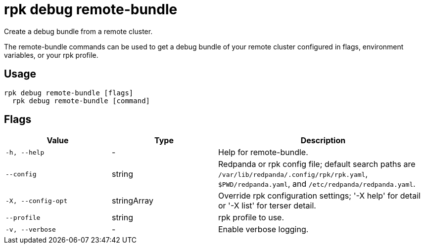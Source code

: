 = rpk debug remote-bundle
:description: rpk debug remote-bundle

Create a debug bundle from a remote cluster.

The remote-bundle commands can be used to get a debug bundle of your remote 
cluster configured in flags, environment variables, or your rpk profile.

== Usage

[,bash]
----
rpk debug remote-bundle [flags]
  rpk debug remote-bundle [command]
----

== Flags

[cols="1m,1a,2a"]
|===
|*Value* |*Type* |*Description*

|-h, --help |- |Help for remote-bundle.

|--config |string |Redpanda or rpk config file; default search paths are `/var/lib/redpanda/.config/rpk/rpk.yaml`, `$PWD/redpanda.yaml`, and `/etc/redpanda/redpanda.yaml`.

|-X, --config-opt |stringArray |Override rpk configuration settings; '-X help' for detail or '-X list' for terser detail.

|--profile |string |rpk profile to use.

|-v, --verbose |- |Enable verbose logging.
|===